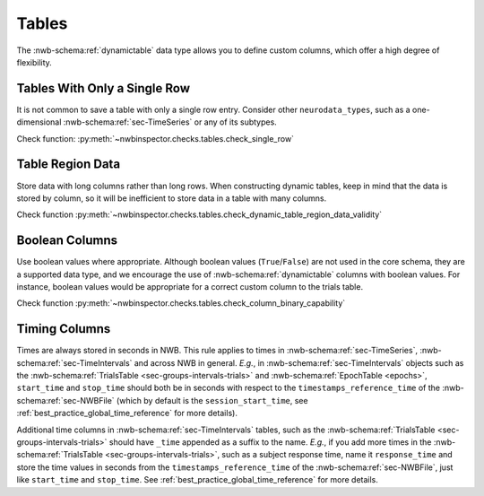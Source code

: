 Tables
======

The :nwb-schema:ref:`dynamictable` data type allows you to define custom columns, which offer a high
degree of flexibility.



.. _best_practice_single_row:

Tables With Only a Single Row
~~~~~~~~~~~~~~~~~~~~~~~~~~~~~

It is not common to save a table with only a single row entry. Consider other ``neurodata_types``, such as a one-dimensional :nwb-schema:ref:`sec-TimeSeries` or any of its subtypes.

Check function: :py:meth:`~nwbinspector.checks.tables.check_single_row`



.. _best_practice_dynamic_table_region_data_validity:

Table Region Data
~~~~~~~~~~~~~~~~~

Store data with long columns rather than long rows. When constructing dynamic tables, keep in mind that the data is
stored by column, so it will be inefficient to store data in a table with many columns.

Check function :py:meth:`~nwbinspector.checks.tables.check_dynamic_table_region_data_validity`



.. _best_practice_column_binary_capability:

Boolean Columns
~~~~~~~~~~~~~~~

Use boolean values where appropriate. Although boolean values (``True``/``False``) are not used in the core schema,
they are a supported data type, and we encourage the use of :nwb-schema:ref:`dynamictable` columns with boolean
values. For instance, boolean values would be appropriate for a correct custom column to the trials table.

Check function :py:meth:`~nwbinspector.checks.tables.check_column_binary_capability`



Timing Columns
~~~~~~~~~~~~~~

Times are always stored in seconds in NWB. This rule applies to times in :nwb-schema:ref:`sec-TimeSeries`,
:nwb-schema:ref:`sec-TimeIntervals` and across NWB in general. *E.g.*, in :nwb-schema:ref:`sec-TimeIntervals`
objects such as the :nwb-schema:ref:`TrialsTable <sec-groups-intervals-trials>` and
:nwb-schema:ref:`EpochTable <epochs>`, ``start_time`` and ``stop_time`` should both be in seconds with respect to the
``timestamps_reference_time`` of the :nwb-schema:ref:`sec-NWBFile` (which by default is the
``session_start_time``, see :ref:`best_practice_global_time_reference` for more details).

Additional time columns in :nwb-schema:ref:`sec-TimeIntervals` tables, such as the
:nwb-schema:ref:`TrialsTable <sec-groups-intervals-trials>` should have ``_time`` appended as a suffix to the name.
*E.g.*, if you add more times in the :nwb-schema:ref:`TrialsTable <sec-groups-intervals-trials>`, such as a subject
response time, name it ``response_time`` and store the time values in seconds from the ``timestamps_reference_time``
of the :nwb-schema:ref:`sec-NWBFile`, just like ``start_time`` and ``stop_time``.
See :ref:`best_practice_global_time_reference` for more details.
